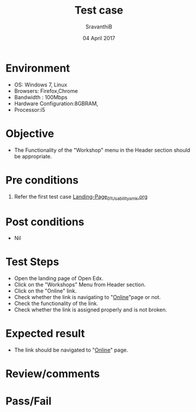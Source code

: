 #+Title: Test case
#+Date: 04 April 2017
#+Author: SravanthiB

* Environment

  +  OS: Windows 7, Linux
  +  Browsers: Firefox,Chrome
  +  Bandwidth : 100Mbps
  +  Hardware Configuration:8GBRAM,
  +  Processor:i5

* Objective

  + The Functionality of the "Workshop" menu in the Header section should
    be appropriate. 
     
* Pre conditions

  1. Refer the first test case [[https://github.com/openedx-vlead/vlabs-edx-bootstrap-theme/blob/master/test-cases/Landing-page/Header/Header/Landing-Page_01_Usability_smk.org][Landing-Page_01_Usability_smk.org]]
  
* Post conditions

  +  Nil
     
* Test Steps

  +  Open the landing page of Open Edx.
  +  Click on the "Workshops" Menu from Header section. 
  +  Click on the "Online" link.
  +  Check whether the link is navigating to "[[https://vlabs.ac.in:5959/workshops][Online]]"page or not.
  +  Check the functionality of the link. 
  +  Check whether the link is assigned properly and is not broken.

 
* Expected result

  +  The link should be navigated to "[[https://vlabs.ac.in:5959/workshops][Online]]" page.

* Review/comments

* Pass/Fail
